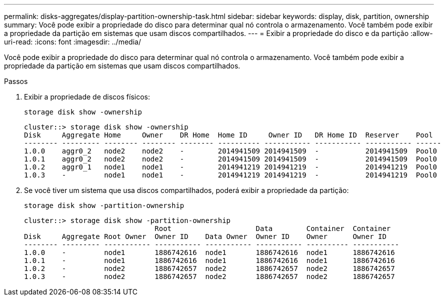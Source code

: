---
permalink: disks-aggregates/display-partition-ownership-task.html 
sidebar: sidebar 
keywords: display, disk, partition, ownership 
summary: Você pode exibir a propriedade do disco para determinar qual nó controla o armazenamento. Você também pode exibir a propriedade da partição em sistemas que usam discos compartilhados. 
---
= Exibir a propriedade do disco e da partição
:allow-uri-read: 
:icons: font
:imagesdir: ../media/


[role="lead"]
Você pode exibir a propriedade do disco para determinar qual nó controla o armazenamento. Você também pode exibir a propriedade da partição em sistemas que usam discos compartilhados.

.Passos
. Exibir a propriedade de discos físicos:
+
`storage disk show -ownership`

+
....
cluster::> storage disk show -ownership
Disk     Aggregate Home     Owner    DR Home  Home ID     Owner ID   DR Home ID  Reserver    Pool
-------- --------- -------- -------- -------- ---------- ----------- ----------- ----------- ------
1.0.0    aggr0_2   node2    node2    -        2014941509 2014941509  -           2014941509  Pool0
1.0.1    aggr0_2   node2    node2    -        2014941509 2014941509  -           2014941509  Pool0
1.0.2    aggr0_1   node1    node1    -        2014941219 2014941219  -           2014941219  Pool0
1.0.3    -         node1    node1    -        2014941219 2014941219  -           2014941219  Pool0

....
. Se você tiver um sistema que usa discos compartilhados, poderá exibir a propriedade da partição:
+
`storage disk show -partition-ownership`

+
....
cluster::> storage disk show -partition-ownership
                               Root                    Data        Container  Container
Disk     Aggregate Root Owner  Owner ID    Data Owner  Owner ID    Owner      Owner ID
-------- --------- ----------- ----------- ----------- ----------- ---------- -----------
1.0.0    -         node1       1886742616  node1       1886742616  node1      1886742616
1.0.1    -         node1       1886742616  node1       1886742616  node1      1886742616
1.0.2    -         node2       1886742657  node2       1886742657  node2      1886742657
1.0.3    -         node2       1886742657  node2       1886742657  node2      1886742657

....

